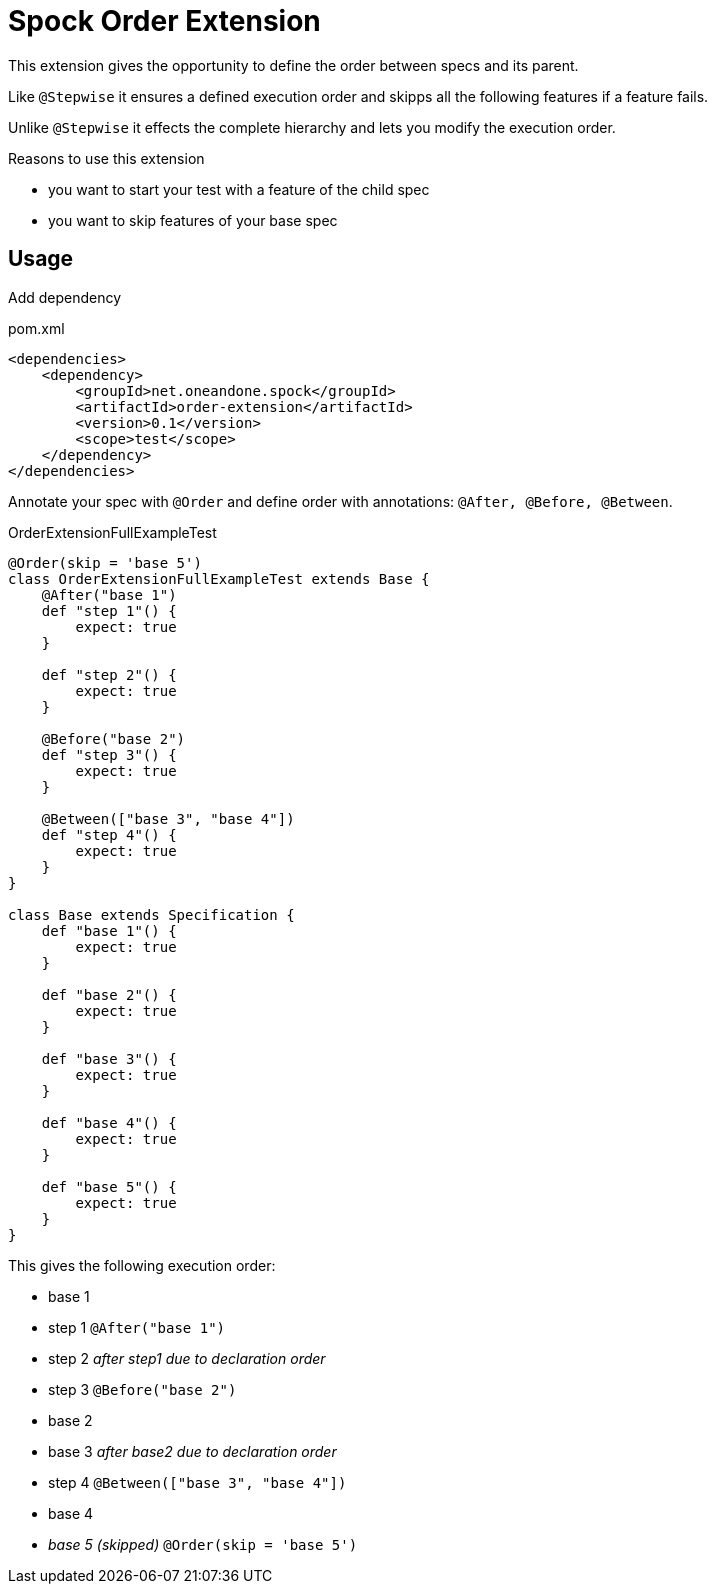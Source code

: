 = Spock Order Extension

This extension gives the opportunity to define the order between specs and its parent.

Like `@Stepwise` it ensures a defined execution order and skipps all the following features if a feature fails.

Unlike `@Stepwise` it effects the complete hierarchy and lets you modify the execution order.

.Reasons to use this extension
- you want to start your test with a feature of the child spec
- you want to skip features of your base spec

== Usage

Add dependency

[source,xml]
.pom.xml
----
<dependencies>
    <dependency>
        <groupId>net.oneandone.spock</groupId>
        <artifactId>order-extension</artifactId>
        <version>0.1</version>
        <scope>test</scope>
    </dependency>
</dependencies>
----

Annotate your spec with `@Order` and define order with annotations:
`@After, @Before, @Between`.

[source,groovy]
.OrderExtensionFullExampleTest
----
@Order(skip = 'base 5')
class OrderExtensionFullExampleTest extends Base {
    @After("base 1")
    def "step 1"() {
        expect: true
    }

    def "step 2"() {
        expect: true
    }

    @Before("base 2")
    def "step 3"() {
        expect: true
    }

    @Between(["base 3", "base 4"])
    def "step 4"() {
        expect: true
    }
}

class Base extends Specification {
    def "base 1"() {
        expect: true
    }

    def "base 2"() {
        expect: true
    }

    def "base 3"() {
        expect: true
    }

    def "base 4"() {
        expect: true
    }

    def "base 5"() {
        expect: true
    }
}
----

This gives the following execution order:

- base 1
- step 1 `@After("base 1")`
- step 2 _after step1 due to declaration order_
- step 3 `@Before("base 2")`
- base 2
- base 3 _after base2 due to declaration order_
- step 4 `@Between(["base 3", "base 4"])`
- base 4
- _base 5 (skipped)_ `@Order(skip = 'base 5')`
